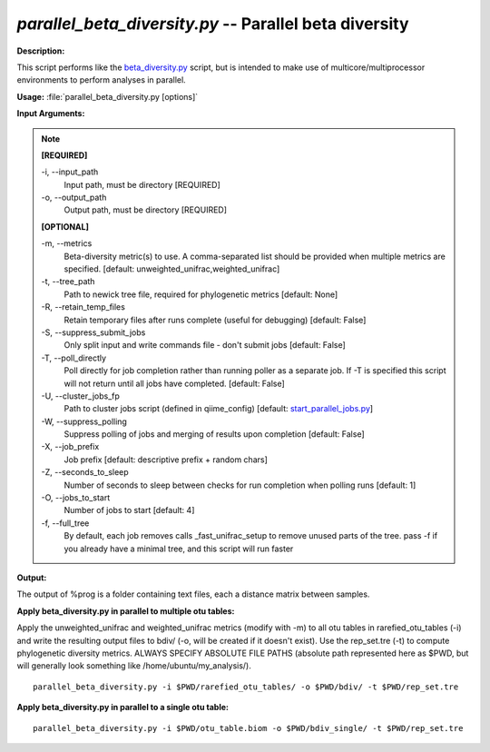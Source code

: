 .. _parallel_beta_diversity:

.. index:: parallel_beta_diversity.py

*parallel_beta_diversity.py* -- Parallel beta diversity
^^^^^^^^^^^^^^^^^^^^^^^^^^^^^^^^^^^^^^^^^^^^^^^^^^^^^^^^^^^^^^^^^^^^^^^^^^^^^^^^^^^^^^^^^^^^^^^^^^^^^^^^^^^^^^^^^^^^^^^^^^^^^^^^^^^^^^^^^^^^^^^^^^^^^^^^^^^^^^^^^^^^^^^^^^^^^^^^^^^^^^^^^^^^^^^^^^^^^^^^^^^^^^^^^^^^^^^^^^^^^^^^^^^^^^^^^^^^^^^^^^^^^^^^^^^^^^^^^^^^^^^^^^^^^^^^^^^^^^^^^^^^^

**Description:**

This script performs like the `beta_diversity.py <./beta_diversity.html>`_ script, but is intended to make use of multicore/multiprocessor environments to perform analyses in parallel.


**Usage:** :file:`parallel_beta_diversity.py [options]`

**Input Arguments:**

.. note::

	
	**[REQUIRED]**
		
	-i, `-`-input_path
		Input path, must be directory [REQUIRED]
	-o, `-`-output_path
		Output path, must be directory [REQUIRED]
	
	**[OPTIONAL]**
		
	-m, `-`-metrics
		Beta-diversity metric(s) to use. A comma-separated list should be provided when multiple metrics are specified. [default: unweighted_unifrac,weighted_unifrac]
	-t, `-`-tree_path
		Path to newick tree file, required for phylogenetic metrics [default: None]
	-R, `-`-retain_temp_files
		Retain temporary files after runs complete (useful for debugging) [default: False]
	-S, `-`-suppress_submit_jobs
		Only split input and write commands file - don't submit jobs [default: False]
	-T, `-`-poll_directly
		Poll directly for job completion rather than running poller as a separate job. If -T is specified this script will not return until all jobs have completed. [default: False]
	-U, `-`-cluster_jobs_fp
		Path to cluster jobs script (defined in qiime_config)  [default: `start_parallel_jobs.py <./start_parallel_jobs.html>`_]
	-W, `-`-suppress_polling
		Suppress polling of jobs and merging of results upon completion [default: False]
	-X, `-`-job_prefix
		Job prefix [default: descriptive prefix + random chars]
	-Z, `-`-seconds_to_sleep
		Number of seconds to sleep between checks for run  completion when polling runs [default: 1]
	-O, `-`-jobs_to_start
		Number of jobs to start [default: 4]
	-f, `-`-full_tree
		By default, each job removes calls _fast_unifrac_setup to remove unused parts of the tree. pass -f if you already have a minimal tree, and this script will run faster


**Output:**

The output of %prog is a folder containing text files, each a distance matrix between samples.


**Apply beta_diversity.py in parallel to multiple otu tables:**

Apply the unweighted_unifrac and weighted_unifrac metrics (modify with -m) to all otu tables in rarefied_otu_tables (-i) and write the resulting output files to bdiv/ (-o, will be created if it doesn't exist). Use the rep_set.tre (-t) to compute phylogenetic diversity metrics. ALWAYS SPECIFY ABSOLUTE FILE PATHS (absolute path represented here as $PWD, but will generally look something like /home/ubuntu/my_analysis/).

::

	parallel_beta_diversity.py -i $PWD/rarefied_otu_tables/ -o $PWD/bdiv/ -t $PWD/rep_set.tre

**Apply beta_diversity.py in parallel to a single otu table:**

 

::

	parallel_beta_diversity.py -i $PWD/otu_table.biom -o $PWD/bdiv_single/ -t $PWD/rep_set.tre


